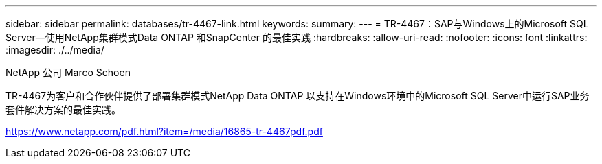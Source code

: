 ---
sidebar: sidebar 
permalink: databases/tr-4467-link.html 
keywords:  
summary:  
---
= TR-4467：SAP与Windows上的Microsoft SQL Server—使用NetApp集群模式Data ONTAP 和SnapCenter 的最佳实践
:hardbreaks:
:allow-uri-read: 
:nofooter: 
:icons: font
:linkattrs: 
:imagesdir: ./../media/


NetApp 公司 Marco Schoen

TR-4467为客户和合作伙伴提供了部署集群模式NetApp Data ONTAP 以支持在Windows环境中的Microsoft SQL Server中运行SAP业务套件解决方案的最佳实践。

link:https://www.netapp.com/pdf.html?item=/media/16865-tr-4467pdf.pdf["https://www.netapp.com/pdf.html?item=/media/16865-tr-4467pdf.pdf"^]
